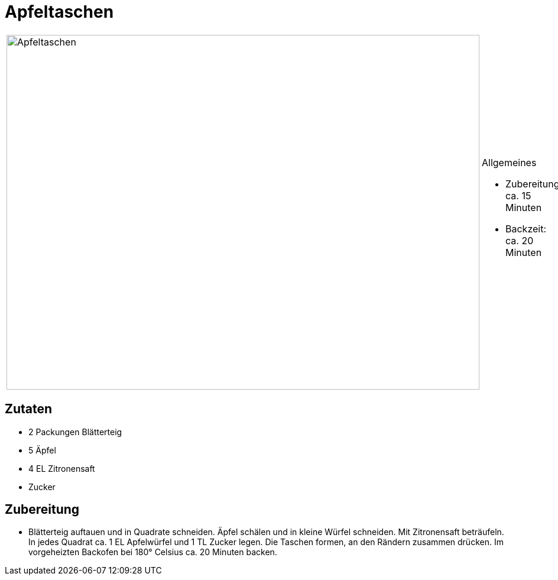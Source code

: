 = Apfeltaschen

[cols="1,1", frame="none", grid="none"]
|===
a|image::apfeltaschen.jpg[Apfeltaschen,width=800,height=600,pdfwidth=80%,align="center"]
a|.Allgemeines
* Zubereitung: ca. 15 Minuten
* Backzeit: ca. 20 Minuten
|===
== Zutaten

* 2 Packungen Blätterteig
* 5 Äpfel
* 4 EL Zitronensaft
* Zucker

== Zubereitung

- Blätterteig auftauen und in Quadrate schneiden. Äpfel schälen und in
kleine Würfel schneiden. Mit Zitronensaft beträufeln. In jedes Quadrat
ca. 1 EL Apfelwürfel und 1 TL Zucker legen. Die Taschen formen, an den
Rändern zusammen drücken. Im vorgeheizten Backofen bei 180° Celsius ca.
20 Minuten backen.

